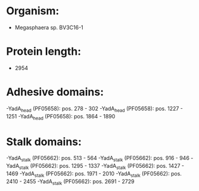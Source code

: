 * Organism:
- Megasphaera sp. BV3C16-1
* Protein length:
- 2954
* Adhesive domains:
-YadA_head (PF05658): pos. 278 - 302
-YadA_head (PF05658): pos. 1227 - 1251
-YadA_head (PF05658): pos. 1864 - 1890
* Stalk domains:
-YadA_stalk (PF05662): pos. 513 - 564
-YadA_stalk (PF05662): pos. 916 - 946
-YadA_stalk (PF05662): pos. 1295 - 1337
-YadA_stalk (PF05662): pos. 1427 - 1469
-YadA_stalk (PF05662): pos. 1971 - 2010
-YadA_stalk (PF05662): pos. 2410 - 2455
-YadA_stalk (PF05662): pos. 2691 - 2729

